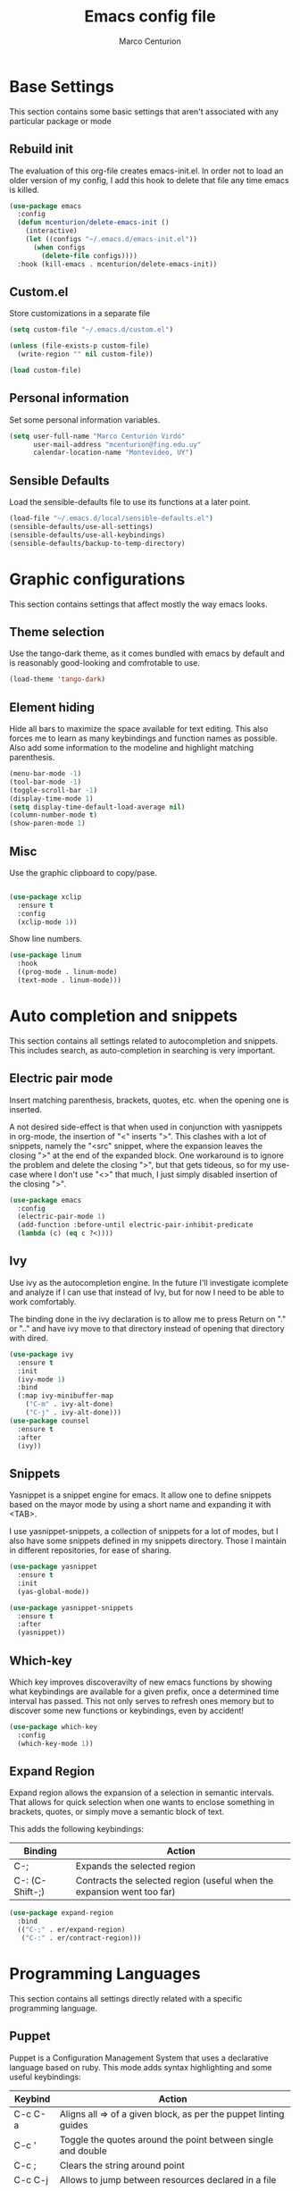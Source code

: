 #+TITLE: Emacs config file
#+AUTHOR: Marco Centurion
#+EMAIL: mcenturion@protonmail.com

* Base Settings

This section contains some basic settings that aren't associated with any
particular package or mode

** Rebuild init
The evaluation of this org-file creates emacs-init.el. In order not to load an
older version of my config, I add this hook to delete that file any time emacs
is killed.

#+BEGIN_SRC emacs-lisp
(use-package emacs
  :config
  (defun mcenturion/delete-emacs-init ()
    (interactive)
    (let ((configs "~/.emacs.d/emacs-init.el"))
      (when configs
        (delete-file configs))))
  :hook (kill-emacs . mcenturion/delete-emacs-init))
#+END_SRC

** Custom.el
Store customizations in a separate file

#+BEGIN_SRC emacs-lisp
  (setq custom-file "~/.emacs.d/custom.el")

  (unless (file-exists-p custom-file)
    (write-region "" nil custom-file))

  (load custom-file)
#+END_SRC

** Personal information
Set some personal information variables.

#+BEGIN_SRC emacs-lisp
(setq user-full-name "Marco Centurión Virdó"
      user-mail-address "mcenturion@fing.edu.uy"
      calendar-location-name "Montevideo, UY")
#+END_SRC

** Sensible Defaults
Load the sensible-defaults file to use its functions at a later point.
#+BEGIN_SRC emacs-lisp
(load-file "~/.emacs.d/local/sensible-defaults.el")
(sensible-defaults/use-all-settings)
(sensible-defaults/use-all-keybindings)
(sensible-defaults/backup-to-temp-directory)
#+END_SRC

* Graphic configurations

This section contains settings that affect mostly the way emacs looks.

** Theme selection
Use the tango-dark theme, as it comes bundled with emacs by default and
is reasonably good-looking and comfrotable to use.

#+BEGIN_SRC emacs-lisp
(load-theme 'tango-dark)
#+END_SRC

** Element hiding
Hide all bars to maximize the space available for text editing. This
also forces me to learn as many keybindings and function names as
possible. Also add some information to the modeline and highlight
matching parenthesis.

#+BEGIN_SRC emacs-lisp
(menu-bar-mode -1)
(tool-bar-mode -1)
(toggle-scroll-bar -1)
(display-time-mode 1)
(setq display-time-default-load-average nil)
(column-number-mode t)
(show-paren-mode 1)
#+END_SRC

** Misc

Use the graphic clipboard to copy/pase.

#+BEGIN_SRC emacs-lisp

(use-package xclip
  :ensure t
  :config
  (xclip-mode 1))
#+END_SRC

Show line numbers.

#+BEGIN_SRC emacs-lisp
(use-package linum
  :hook
  ((prog-mode . linum-mode)
  (text-mode . linum-mode)))
#+END_SRC

* Auto completion and snippets

This section contains all settings related to autocompletion and
snippets. This includes search, as auto-completion in searching is
very important.

** Electric pair mode
   Insert matching parenthesis, brackets, quotes, etc. when the opening
   one is inserted.

   A not desired side-effect is that when used in conjunction with yasnippets in
   org-mode, the insertion of "<" inserts ">". This clashes with a lot of
   snippets, namely the "<src" snippet, where the expansion leaves the closing
   ">" at the end of the expanded block. One workaround is to ignore the problem
   and delete the closing ">", but that gets tideous, so for my use-case where I
   don't use "<>" that much, I just simply disabled insertion of the closing ">".

#+BEGIN_SRC emacs-lisp
  (use-package emacs
    :config
    (electric-pair-mode 1)
    (add-function :before-until electric-pair-inhibit-predicate
    (lambda (c) (eq c ?<))))
#+END_SRC

** Ivy

   Use ivy as the autocompletion engine. In the future I'll investigate
   icomplete and analyze if I can use that instead of Ivy, but for now I
   need to be able to work comfortably.

   The binding done in the ivy declaration is to allow me to press Return on "."
   or ".." and have ivy move to that directory instead of opening that directory
   with dired.

#+BEGIN_SRC emacs-lisp
(use-package ivy
  :ensure t
  :init
  (ivy-mode 1)
  :bind
  (:map ivy-minibuffer-map
	("C-m" . ivy-alt-done)
	("C-j" . ivy-alt-done)))
(use-package counsel
  :ensure t
  :after
  (ivy))
#+END_SRC

** Snippets

   Yasnippet is a snippet engine for emacs. It allow one to define snippets
   based on the mayor mode by using a short name and expanding it with <TAB>.

   I use yasnippet-snippets, a collection of snippets for a lot of modes, but I
   also have some snippets defined in my snippets directory. Those I maintain in
   different repositories, for ease of sharing.

#+BEGIN_SRC emacs-lisp
  (use-package yasnippet
    :ensure t
    :init
    (yas-global-mode))

  (use-package yasnippet-snippets
    :ensure t
    :after
    (yasnippet))
#+END_SRC
** Which-key

   Which key improves discoveravilty of new emacs functions by showing what
   keybindings are available for a given prefix, once a determined time interval
   has passed. This not only serves to refresh ones memory but to discover some
   new functions or keybindings, even by accident!

   #+BEGIN_SRC emacs-lisp
     (use-package which-key
       :config
       (which-key-mode 1))
   #+END_SRC

** Expand Region

   Expand region allows the expansion of a selection in semantic intervals. That
   allows for quick selection when one wants to enclose something in brackets,
   quotes, or simply move a semantic block of text.

   This adds the following keybindings:

   | Binding         | Action                                                                 |
   |-----------------+------------------------------------------------------------------------|
   | C-;             | Expands the selected region                                            |
   | C-: (C-Shift-;) | Contracts the selected region (useful when the expansion went too far) |

#+BEGIN_SRC emacs-lisp
  (use-package expand-region
    :bind
    (("C-;" . er/expand-region)
     ("C-:" . er/contract-region)))
#+END_SRC

* Programming Languages

This section contains all settings directly related with a specific programming
language.

** Puppet

   Puppet is a Configuration Management System that uses a declarative language
   based on ruby. This mode adds syntax highlighting and some useful
   keybindings:

   | Keybind | Action                                                           |
   |---------+------------------------------------------------------------------|
   | C-c C-a | Aligns all => of a given block, as per the puppet linting guides |
   | C-c '   | Toggle the quotes around the point between single and double     |
   | C-c ;   | Clears the string around point                                   |
   | C-c C-j | Allows to jump between resources declared in a file              |
   | C-v C-v | Runs a syntax check in the file                                  |
   | C-c C-j | Runs a linter on the file                                        |

   To use the sytax check or linter, puppet and puppet-lint must be installed in
   the system.

#+BEGIN_SRC emacs-lisp
  (use-package puppet-mode
    :ensure t)
#+END_SRC

** Org mode

   Org-mode is much too big to explain in this config file. The only thing of
   note is that I defined two capture templates, t and j, that save my todos and
   journal entries in the respective files. I don't use org-capture but really should.

   | Keybind | Action               |
   |---------+----------------------|
   | C-c c   | Launches org-capture |

#+BEGIN_SRC emacs-lisp
  (use-package org
    :ensure t
    :custom
    (org-capture-templates '(("t" "Todo" entry (file+headline "~/notes/todo.org" "Inbox")
			      "* TODO %?\n")
			     ("j" "Journal" entry (file+datetree "~/notes/journal.org")
			      "* %?\nEntered on %U\n  %i")))
    (setq org-agenda-files '("~/notes/"))
    :bind
    (("C-c c" . org-capture)
     ("C-c a" . org-agenda)))
#+END_SRC

   Use org-bullets to draw prettier bullets when displaying an org-file.

#+BEGIN_SRC emacs-lisp
  (use-package org-bullets
    :ensure t
    :config
    (add-hook 'org-mode-hook 'org-bullets-mode)
    :after
    (org))
#+END_SRC

Export engines for org-mode

#+BEGIN_SRC emacs-lisp
(use-package org-bullets
  :ensure t
  :config
  (add-hook 'org-mode-hook 'org-bullets-mode)
  :after
  (org))

#+END_SRC
* Tools

This section contains the configuration of the different tools used inside of
emacs.

** Magit

   Magit is a git frontend for emacs. Everything that can be done from the command
   line can be done from within magit.

   | Keybind | Action         |
   |---------+----------------|
   | C-c m   | Launches magit |

#+BEGIN_SRC emacs-lisp
  (use-package magit
    :ensure t
    :bind
    (("C-c m" . magit)))
#+END_SRC

** Dired

   Dired is a file-explorer built into emacs. When inside a dired buffer
   files/directories can be marked to take bulk actions, the buffer can be made
   editable to change filenames and much, much more.

   | Keybind | Action                                                      |
   |---------+-------------------------------------------------------------|
   | C-c d   | Prompts for a directory to open with dired, in other window |

   When inside a dired buffer, the following keybindings were added:

   | Keybind | Action                                                                            |
   |---------+-----------------------------------------------------------------------------------|
   | tab     | Expands or contracts a subtree in the same buffer                                 |
   | C-tab   | Cycles a subtree, that is, it expands or contracts every subtree at the same time |
   | S-tab   | Removes a subtree. Useful when trying to go up in the directory hierarchy         |

   The following keybindings are useful when in a dired buffer:

   | Keybind | Action                                                                                        |
   |---------+-----------------------------------------------------------------------------------------------|
   | M       | Edit a files mode                                                                             |
   | d       | Marks a file for deletion                                                                     |
   | u       | Drops all marks put upon a file                                                               |
   | o       | Opens a file in the other window                                                              |
   | C       | Copies a file                                                                                 |
   | R       | Renames a file                                                                                |
   | C-x C-q | Enters editable-dired mode, making file names editable. C-c C-c to confirm, C-c C-k to cancel |
   | C-(     | Hides details like mode, owner, etc, leaving only the filenames                               |
#+BEGIN_SRC emacs-lisp
  (use-package emacs
    :config
    (setq dired-listing-switches "-lha --group-directories-first")
    :bind
    ("C-x d" . dired-other-window))

  (use-package dired-subtree
    :defer t
    :ensure t
    :after dired
    :config
    (setq dired-subtree-use-backgrounds nil)
    :bind
    (:map dired-mode-map
	  ("<tab>" . dired-subtree-toggle)
	  ("<C-tab>" . dired-subtree-cycle)
	  ("<S-iso-lefttab>" . dired-subtree-remove)))
#+END_SRC
** Projectile

   Projectile is a package that adds features for interacting with projects.
   This includes, but is not limited to, finding files in a project, grepping in
   a project and opening a project directory in dired.

   | Keybind | Action                              |
   |---------+-------------------------------------|
   | C-c p   | Launches the projectile command map |

#+BEGIN_SRC emacs-lisp
  (use-package projectile
    :ensure t
    :config
    (projectile-mode +1)
    :bind
    (:map projectile-mode-map
	  ("C-c p" . projectile-command-map)))
#+END_SRC
